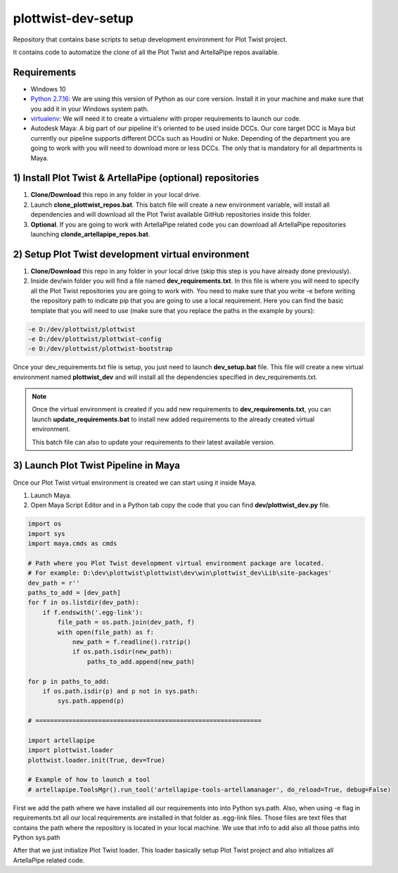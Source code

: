 plottwist-dev-setup
============================================================

Repository that contains base scripts to setup development environment for Plot Twist project.

It contains code to automatize the clone of all the Plot Twist and ArtellaPipe repos available.

Requirements
################

* Windows 10
* `Python 2.7.16 <https://www.python.org/ftp/python/2.7.16/python-2.7.16.amd64.msi>`_: We are using this version of Python as our core version. Install it in your machine and make sure that you add it in your Windows system path.
* `virtualenv <https://virtualenv.pypa.io/en/latest//>`_: We will need it to create a virtualenv with proper requirements to launch our code.
* Autodesk Maya: A big part of our pipeline it's oriented to be used inside DCCs. Our core target DCC is Maya but currently our pipeline supports different DCCs such as Houdini or Nuke. Depending of the department you are going to work with you will need to download more or less DCCs. The only that is mandatory for all departments is Maya.

1) Install Plot Twist & ArtellaPipe (optional) repositories
##############################################################

1. **Clone/Download** this repo in any folder in your local drive.
2. Launch **clone_plottwist_repos.bat**. This batch file will create a new environment variable, will install all dependencies and will download all the Plot Twist available GitHub repositories inside this folder.
3. **Optional**. If you are going to work with ArtellaPipe related code you can download all ArtellaPipe repositories launching **clonde_artellapipe_repos.bat**.

2) Setup Plot Twist development virtual environment
#######################################################

1. **Clone/Download** this repo in any folder in your local drive (skip this step is you have already done previously).
2. Inside dev/win folder you will find a file named **dev_requirements.txt**. In this file is where you will need to specify all the Plot Twist repositories you are going to work with. You need to make sure that you write -e before writing the repository path to indicate pip that you are going to use a local requirement. Here you can find the basic template that you will need to use (make sure that you replace the paths in the example by yours):

.. code-block::

    -e D:/dev/plottwist/plottwist
    -e D:/dev/plottwist/plottwist-config
    -e D:/dev/plottwist/plottwist-bootstrap

Once your dev_requirements.txt file is setup, you just need to launch **dev_setup.bat** file. This file will create a new
virtual environment named **plottwist_dev** and will install all the dependencies specified in dev_requirements.txt.

.. note::

    Once the virtual environment is created if you add new requirements to **dev_requirements.txt**, you can launch **update_requirements.bat** to install new added requirements to the already created virtual environment.

    This batch file can also to update your requirements to their latest available version.

3) Launch Plot Twist Pipeline in Maya
##########################################

Once our Plot Twist virtual environment is created we can start using it inside Maya.

1. Launch Maya.
2. Open Maya Script Editor and in a Python tab copy the code that you can find **dev/plottwist_dev.py** file.

.. code-block:: python

    import os
    import sys
    import maya.cmds as cmds

    # Path where you Plot Twist development virtual environment package are located.
    # For example: D:\dev\plottwist\plottwist\dev\win\plottwist_dev\Lib\site-packages'
    dev_path = r''
    paths_to_add = [dev_path]
    for f in os.listdir(dev_path):
        if f.endswith('.egg-link'):
            file_path = os.path.join(dev_path, f)
            with open(file_path) as f:
                new_path = f.readline().rstrip()
                if os.path.isdir(new_path):
                    paths_to_add.append(new_path)

    for p in paths_to_add:
        if os.path.isdir(p) and p not in sys.path:
            sys.path.append(p)

    # =============================================================

    import artellapipe
    import plottwist.loader
    plottwist.loader.init(True, dev=True)

    # Example of how to launch a tool
    # artellapipe.ToolsMgr().run_tool('artellapipe-tools-artellamanager', do_reload=True, debug=False)


First we add the path where we have installed all our requirements into into Python sys.path. Also, when using -e flag
in requirements.txt all our local requirements are installed in that folder as .egg-link files. Those files are text files
that contains the path where the repository is located in your local machine. We use that info to add also all those paths
into Python sys.path

After that we just initialize Plot Twist loader. This loader basically setup Plot Twist project and also initializes all
ArtellaPipe related code.
